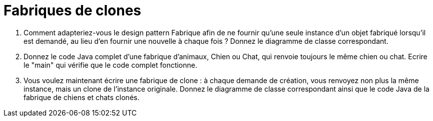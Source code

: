 = Fabriques de clones

. Comment adapteriez-vous le design pattern Fabrique afin de ne
fournir qu’une seule instance d’un objet fabriqué lorsqu’il est demandé,
au lieu d’en fournir une nouvelle à chaque fois ? Donnez le diagramme de
classe correspondant.

. Donnez le code Java complet d'une fabrique d'animaux, Chien ou
Chat, qui renvoie toujours le même chien ou chat. Ecrire le "main" qui
vérifie que le code complet fonctionne.

. Vous voulez maintenant écrire une fabrique de clone : à chaque
demande de création, vous renvoyez non plus la même instance, mais un
clone de l'instance originale. Donnez le diagramme de classe
correspondant ainsi que le code Java de la fabrique de chiens et chats
clonés.